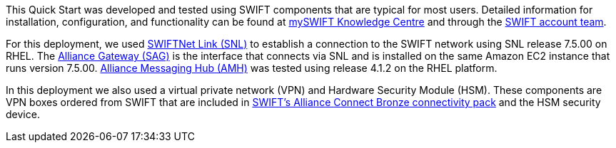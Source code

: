 This Quick Start was developed and tested using SWIFT components that are typical for most users. Detailed information for installation, configuration, and functionality can be found at https://www2.swift.com/knowledgecentre/productcategory[mySWIFT Knowledge Centre^] and through the https://www.swift.com/myswift[SWIFT account team^].

For this deployment, we used https://www.swift.com/our-solutions/interfaces-and-integration/swiftnet-link[SWIFTNet Link (SNL)^] to establish a connection to the SWIFT network using SNL release 7.5.00 on RHEL. The https://www.swift.com/our-solutions/interfaces-and-integration/alliance-gateway[Alliance Gateway (SAG)^] is the interface that connects via SNL and is installed on the same Amazon EC2 instance that runs version 7.5.00. https://www.swift.com/our-solutions/interfaces-and-integration/alliance-messaging-hub[Alliance Messaging Hub (AMH)^] was tested using release 4.1.2 on the RHEL platform.

In this deployment we also used a virtual private network (VPN) and Hardware Security Module (HSM). These components are VPN boxes ordered from SWIFT that are included in https://www.swift.com/our-solutions/interfaces-and-integration/alliance-connect/alliance-connect-bronze-silver-and-gold-packages#alliance-connect-bronze[SWIFT’s Alliance Connect Bronze connectivity pack^] and the HSM security device.
